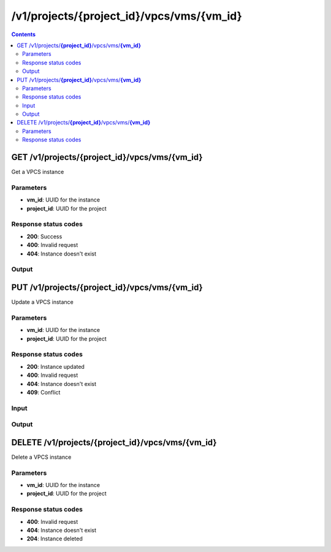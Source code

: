 /v1/projects/{project_id}/vpcs/vms/{vm_id}
-----------------------------------------------------------------------------------------------------------------

.. contents::

GET /v1/projects/**{project_id}**/vpcs/vms/**{vm_id}**
~~~~~~~~~~~~~~~~~~~~~~~~~~~~~~~~~~~~~~~~~~~~~~~~~~~~~~~~~~~~~~~~~~~~~~~~~~~~~~~~~~~~~~~~~~~~~~~~~~~~~~~~~~~~~~~~~~~~~~~~~~~~~~~~~~
Get a VPCS instance

Parameters
**********
- **vm_id**: UUID for the instance
- **project_id**: UUID for the project

Response status codes
**********************
- **200**: Success
- **400**: Invalid request
- **404**: Instance doesn't exist

Output
*******
.. raw:: html

    <table>
    <tr>                 <th>Name</th>                 <th>Mandatory</th>                 <th>Type</th>                 <th>Description</th>                 </tr>
    <tr><td>console</td>                    <td>&#10004;</td>                     <td>integer</td>                     <td>console TCP port</td>                     </tr>
    <tr><td>name</td>                    <td>&#10004;</td>                     <td>string</td>                     <td>VPCS VM name</td>                     </tr>
    <tr><td>project_id</td>                    <td>&#10004;</td>                     <td>string</td>                     <td>Project UUID</td>                     </tr>
    <tr><td>startup_script</td>                    <td> </td>                     <td>['string', 'null']</td>                     <td>Content of the VPCS startup script</td>                     </tr>
    <tr><td>vm_id</td>                    <td>&#10004;</td>                     <td>string</td>                     <td>VPCS VM UUID</td>                     </tr>
    </table>


PUT /v1/projects/**{project_id}**/vpcs/vms/**{vm_id}**
~~~~~~~~~~~~~~~~~~~~~~~~~~~~~~~~~~~~~~~~~~~~~~~~~~~~~~~~~~~~~~~~~~~~~~~~~~~~~~~~~~~~~~~~~~~~~~~~~~~~~~~~~~~~~~~~~~~~~~~~~~~~~~~~~~
Update a VPCS instance

Parameters
**********
- **vm_id**: UUID for the instance
- **project_id**: UUID for the project

Response status codes
**********************
- **200**: Instance updated
- **400**: Invalid request
- **404**: Instance doesn't exist
- **409**: Conflict

Input
*******
.. raw:: html

    <table>
    <tr>                 <th>Name</th>                 <th>Mandatory</th>                 <th>Type</th>                 <th>Description</th>                 </tr>
    <tr><td>console</td>                    <td> </td>                     <td>['integer', 'null']</td>                     <td>console TCP port</td>                     </tr>
    <tr><td>name</td>                    <td> </td>                     <td>['string', 'null']</td>                     <td>VPCS VM name</td>                     </tr>
    <tr><td>startup_script</td>                    <td> </td>                     <td>['string', 'null']</td>                     <td>Content of the VPCS startup script</td>                     </tr>
    </table>

Output
*******
.. raw:: html

    <table>
    <tr>                 <th>Name</th>                 <th>Mandatory</th>                 <th>Type</th>                 <th>Description</th>                 </tr>
    <tr><td>console</td>                    <td>&#10004;</td>                     <td>integer</td>                     <td>console TCP port</td>                     </tr>
    <tr><td>name</td>                    <td>&#10004;</td>                     <td>string</td>                     <td>VPCS VM name</td>                     </tr>
    <tr><td>project_id</td>                    <td>&#10004;</td>                     <td>string</td>                     <td>Project UUID</td>                     </tr>
    <tr><td>startup_script</td>                    <td> </td>                     <td>['string', 'null']</td>                     <td>Content of the VPCS startup script</td>                     </tr>
    <tr><td>vm_id</td>                    <td>&#10004;</td>                     <td>string</td>                     <td>VPCS VM UUID</td>                     </tr>
    </table>


DELETE /v1/projects/**{project_id}**/vpcs/vms/**{vm_id}**
~~~~~~~~~~~~~~~~~~~~~~~~~~~~~~~~~~~~~~~~~~~~~~~~~~~~~~~~~~~~~~~~~~~~~~~~~~~~~~~~~~~~~~~~~~~~~~~~~~~~~~~~~~~~~~~~~~~~~~~~~~~~~~~~~~
Delete a VPCS instance

Parameters
**********
- **vm_id**: UUID for the instance
- **project_id**: UUID for the project

Response status codes
**********************
- **400**: Invalid request
- **404**: Instance doesn't exist
- **204**: Instance deleted

